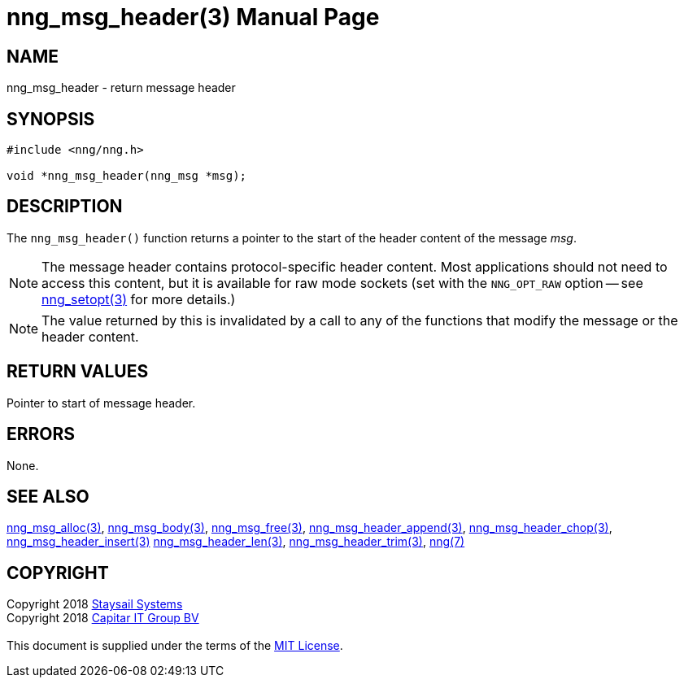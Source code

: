= nng_msg_header(3)
:doctype: manpage
:manmanual: nng
:mansource: nng
:manvolnum: 3
:copyright: Copyright 2018 mailto:info@staysail.tech[Staysail Systems, Inc.] + \
            Copyright 2018 mailto:info@capitar.com[Capitar IT Group BV] + \
            {blank} + \
            This document is supplied under the terms of the \
            https://opensource.org/licenses/MIT[MIT License].

== NAME

nng_msg_header - return message header

== SYNOPSIS

[source, c]
-----------
#include <nng/nng.h>

void *nng_msg_header(nng_msg *msg);
-----------

== DESCRIPTION

The `nng_msg_header()` function returns a pointer to the start of the header
content of the message _msg_.

NOTE: The message header contains protocol-specific header content.  Most
applications should not need to access this content, but it is available
for raw mode sockets (set with the `NNG_OPT_RAW` option -- see
<<nng_setopt#,nng_setopt(3)>> for more details.)

NOTE: The value returned by this is invalidated by a call to any of the
functions that modify the message or the header content.

== RETURN VALUES

Pointer to start of message header.

== ERRORS

None.

== SEE ALSO

<<nng_msg_alloc#,nng_msg_alloc(3)>>,
<<nng_msg_body#,nng_msg_body(3)>>,
<<nng_msg_free#,nng_msg_free(3)>>,
<<nng_msg_header_append#,nng_msg_header_append(3)>>,
<<nng_msg_header_chop#,nng_msg_header_chop(3)>>,
<<nng_msg_header_insert#,nng_msg_header_insert(3)>>
<<nng_msg_header_len#,nng_msg_header_len(3)>>,
<<nng_msg_header_trim#,nng_msg_header_trim(3)>>,
<<nng#,nng(7)>>

== COPYRIGHT

{copyright}